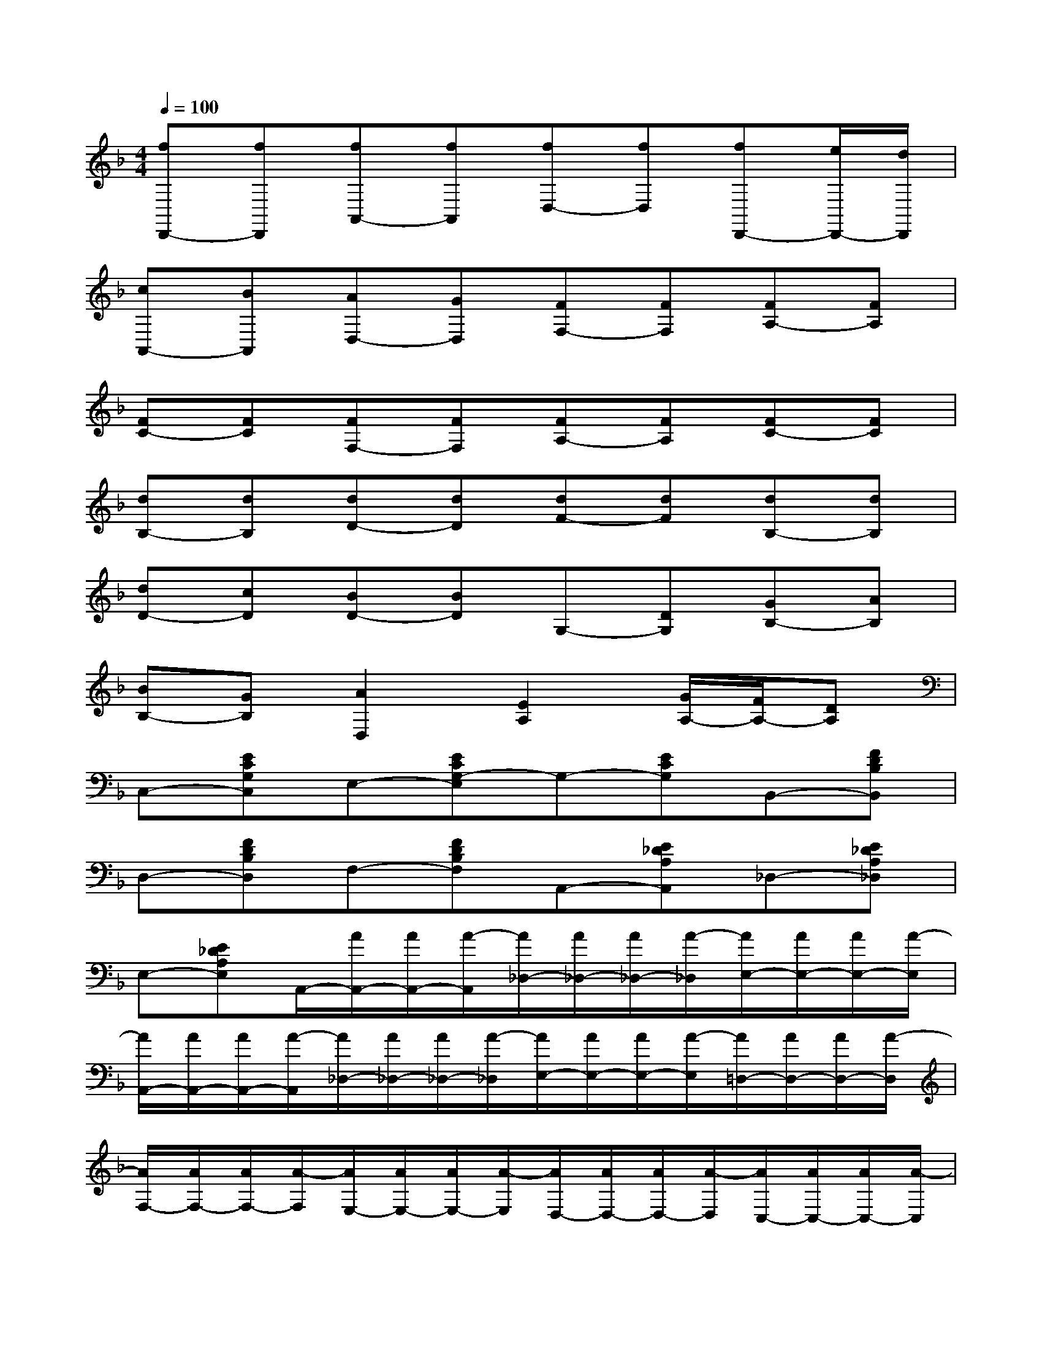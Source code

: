 X:1
T:
M:4/4
L:1/8
Q:1/4=100
K:F%1flats
V:1
[fD,,-][fD,,][fA,,-][fA,,][fD,-][fD,][fD,,-][e/2D,,/2-][d/2D,,/2]|
[cA,,-][BA,,][AD,-][GD,][FF,-][FF,][FA,-][FA,]|
[FC-][FC][FF,-][FF,][FA,-][FA,][FC-][FC]|
[dB,-][dB,][dD-][dD][dF-][dF][dB,-][dB,]|
[dD-][cD][BD-][BD]G,-[DG,][GB,-][AB,]|
[BB,-][GB,][A2D,2][E2A,2][G/2A,/2-][F/2A,/2-][DA,]|
C,-[ECG,C,]E,-[ECG,-E,]G,-[ECG,]B,,-[FDB,B,,]|
D,-[FDB,D,]F,-[FDB,F,]A,,-[E_DA,A,,]_D,-[E_DA,_D,]|
E,-[E_DA,E,]A,,/2-[A/2A,,/2-][A/2A,,/2-][A/2-A,,/2][A/2_D,/2-][A/2_D,/2-][A/2_D,/2-][A/2-_D,/2][A/2E,/2-][A/2E,/2-][A/2E,/2-][A/2-E,/2]|
[A/2A,,/2-][A/2A,,/2-][A/2A,,/2-][A/2-A,,/2][A/2_D,/2-][A/2_D,/2-][A/2_D,/2-][A/2-_D,/2][A/2E,/2-][A/2E,/2-][A/2E,/2-][A/2-E,/2][A/2=D,/2-][A/2D,/2-][A/2D,/2-][A/2-D,/2]|
[A/2F,/2-][A/2F,/2-][A/2F,/2-][A/2-F,/2][A/2E,/2-][A/2E,/2-][A/2E,/2-][A/2-E,/2][A/2D,/2-][A/2D,/2-][A/2D,/2-][A/2-D,/2][A/2C,/2-][A/2C,/2-][A/2C,/2-][A/2-C,/2]|
[A/2B,,/2-][A/2B,,/2-][A/2B,,/2-][A/2-B,,/2][A/2A,,/2-][A/2A,,/2-][A/2A,,/2-][A/2-A,,/2][A/2_D,/2-][A/2_D,/2-][A/2_D,/2-][A/2-_D,/2][A/2E,/2-][A/2E,/2-][A/2E,/2-][A/2-E,/2]|
[A/2A,,/2-][A/2A,,/2-][A/2A,,/2-][A/2-A,,/2][A/2_D,/2-][A/2_D,/2-][A/2_D,/2-][A/2-_D,/2][A/2E,/2-][A/2E,/2-][A/2E,/2-][A/2-E,/2][A/2=D,/2-][A/2D,/2-][A/2D,/2-][A/2-D,/2]|
[A/2F,/2-][A/2F,/2-][A/2F,/2-][A/2-F,/2][A/2E,/2-][A/2E,/2-][A/2E,/2-][A/2-E,/2][A/2D,/2-][A/2D,/2-][A/2D,/2-][A/2-D,/2][A/2C,/2-][A/2C,/2-][A/2C,/2-][A/2-C,/2]|
[A/2B,,/2-][A/2B,,/2-][A/2B,,/2-][A/2-B,,/2][A/2A,,/2-][A/2A,,/2-][A/2A,,/2-][A/2-A,,/2][A/2A,/2-][A/2A,/2-][A/2A,/2-][A/2-A,/2][A/2B,/2-][A/2B,/2-][A/2B,/2-][A/2-B,/2]|
[A/2G,/2-][A/2G,/2-][A/2G,/2-][A/2-G,/2][A/2A,/2-][A/2A,/2-][A/2A,/2-][A/2-A,/2][A/2F,/2-][A/2F,/2-][A/2F,/2-][A/2-F,/2][A/2E,/2-][A/2E,/2-][A/2E,/2-][A/2-E,/2]